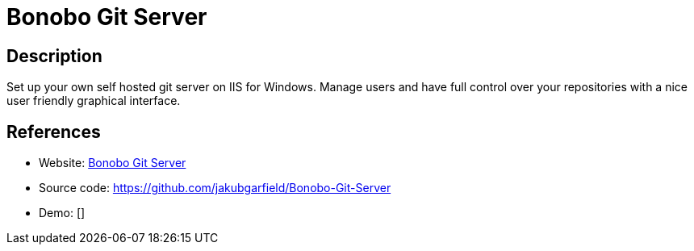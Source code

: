 = Bonobo Git Server

:Name:          Bonobo Git Server
:Language:      C-SHARP
:License:       MIT
:Topic:         Software Development
:Category:      Project Management
:Subcategory:   

// END-OF-HEADER. DO NOT MODIFY OR DELETE THIS LINE

== Description

Set up your own self hosted git server on IIS for Windows. Manage users and have full control over your repositories with a nice user friendly graphical interface.

== References

* Website: https://bonobogitserver.com/[Bonobo Git Server]
* Source code: https://github.com/jakubgarfield/Bonobo-Git-Server[https://github.com/jakubgarfield/Bonobo-Git-Server]
* Demo: []
